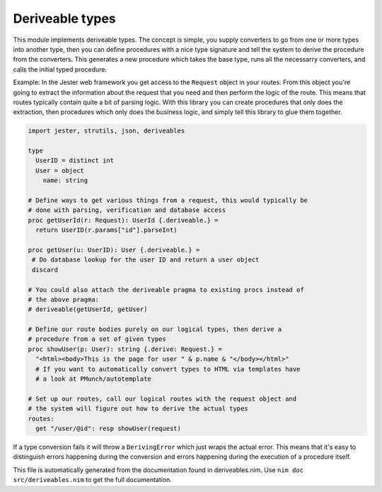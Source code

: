 Deriveable types
===========
This module implements deriveable types. The concept is simple, you supply
converters to go from one or more types into another type, then you can
define procedures with a nice type signature and tell the system to derive
the procedure from the converters. This generates a new procedure which takes
the base type, runs all the necessarry converters, and calls the initial
typed procedure.

Example:
In the Jester web framework you get access to the ``Request`` object in your
routes. From this object you're going to extract the information about the
request that you need and then perform the logic of the route. This means
that routes typically contain quite a bit of parsing logic. With this library
you can create procedures that only does the extraction, then procedures
which only does the business logic, and simply tell this library to glue them
together.

.. code-block:: nim

  import jester, strutils, json, deriveables

  type
    UserID = distinct int
    User = object
      name: string

  # Define ways to get various things from a request, this would typically be
  # done with parsing, verification and database access
  proc getUserId(r: Request): UserId {.deriveable.} =
    return UserID(r.params["id"].parseInt)

  proc getUser(u: UserID): User {.deriveable.} =
   # Do database lookup for the user ID and return a user object
   discard

  # You could also attach the deriveable pragma to existing procs instead of
  # the above pragma:
  # deriveable(getUserId, getUser)

  # Define our route bodies purely on our logical types, then derive a
  # procedure from a set of given types
  proc showUser(p: User): string {.derive: Request.} =
    "<html><body>This is the page for user " & p.name & "</body></html>"
    # If you want to automatically convert types to HTML via templates have
    # a look at PMunch/autotemplate

  # Set up our routes, call our logical routes with the request object and
  # the system will figure out how to derive the actual types
  routes:
    get "/user/@id": resp showUser(request)

If a type conversion fails it will throw a ``DerivingError`` which just wraps
the actual error. This means that it's easy to distinguish errors happening
during the conversion and errors happening during the execution of a
procedure itself.

This file is automatically generated from the documentation found in
deriveables.nim. Use ``nim doc src/deriveables.nim`` to get the full documentation.
